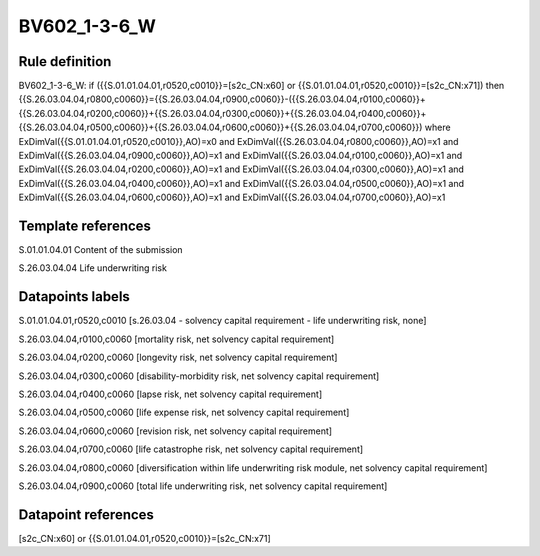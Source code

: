 =============
BV602_1-3-6_W
=============

Rule definition
---------------

BV602_1-3-6_W: if ({{S.01.01.04.01,r0520,c0010}}=[s2c_CN:x60] or {{S.01.01.04.01,r0520,c0010}}=[s2c_CN:x71]) then {{S.26.03.04.04,r0800,c0060}}={{S.26.03.04.04,r0900,c0060}}-({{S.26.03.04.04,r0100,c0060}}+{{S.26.03.04.04,r0200,c0060}}+{{S.26.03.04.04,r0300,c0060}}+{{S.26.03.04.04,r0400,c0060}}+{{S.26.03.04.04,r0500,c0060}}+{{S.26.03.04.04,r0600,c0060}}+{{S.26.03.04.04,r0700,c0060}}) where ExDimVal({{S.01.01.04.01,r0520,c0010}},AO)=x0 and ExDimVal({{S.26.03.04.04,r0800,c0060}},AO)=x1 and ExDimVal({{S.26.03.04.04,r0900,c0060}},AO)=x1 and ExDimVal({{S.26.03.04.04,r0100,c0060}},AO)=x1 and ExDimVal({{S.26.03.04.04,r0200,c0060}},AO)=x1 and ExDimVal({{S.26.03.04.04,r0300,c0060}},AO)=x1 and ExDimVal({{S.26.03.04.04,r0400,c0060}},AO)=x1 and ExDimVal({{S.26.03.04.04,r0500,c0060}},AO)=x1 and ExDimVal({{S.26.03.04.04,r0600,c0060}},AO)=x1 and ExDimVal({{S.26.03.04.04,r0700,c0060}},AO)=x1


Template references
-------------------

S.01.01.04.01 Content of the submission

S.26.03.04.04 Life underwriting risk


Datapoints labels
-----------------

S.01.01.04.01,r0520,c0010 [s.26.03.04 - solvency capital requirement - life underwriting risk, none]

S.26.03.04.04,r0100,c0060 [mortality risk, net solvency capital requirement]

S.26.03.04.04,r0200,c0060 [longevity risk, net solvency capital requirement]

S.26.03.04.04,r0300,c0060 [disability-morbidity risk, net solvency capital requirement]

S.26.03.04.04,r0400,c0060 [lapse risk, net solvency capital requirement]

S.26.03.04.04,r0500,c0060 [life expense risk, net solvency capital requirement]

S.26.03.04.04,r0600,c0060 [revision risk, net solvency capital requirement]

S.26.03.04.04,r0700,c0060 [life catastrophe risk, net solvency capital requirement]

S.26.03.04.04,r0800,c0060 [diversification within life underwriting risk module, net solvency capital requirement]

S.26.03.04.04,r0900,c0060 [total life underwriting risk, net solvency capital requirement]



Datapoint references
--------------------

[s2c_CN:x60] or {{S.01.01.04.01,r0520,c0010}}=[s2c_CN:x71]